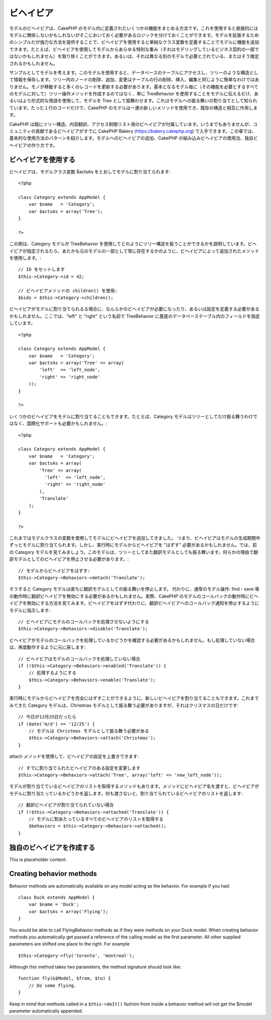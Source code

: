 ビヘイビア
##########

モデルのビヘイビアは、CakePHP
のモデル内に定義されたいくつかの機能をまとめる方法です。これを使用すると直接的にはモデルに関係しないかもしれないがそこにおいておく必要があるロジックを分けておくことができます。モデルを拡張するためのシンプルだが強力な方法を提供することで、ビヘイビアを使用すると単純なクラス変数を定義することでモデルに機能を追加できます。たとえば、ビヘイビアを使用してモデルからあらゆる特別な重み（それはモデリングしているビジネス契約の一部ではないかもしれません）を取り除くことができます。あるいは、それは異なる別のモデルで必要とされている、またはそう推定されるかもしれません。

サンプルとしてモデルを考えます。このモデルを使用すると、データベースのテーブルにアクセスし、ツリーのような構造として情報を保存します。ツリー内のノードの削除、追加、変更はテーブルの行の削除、挿入、編集と同じように簡単なわけではありません。モノが移動すると多くのレコードを更新する必要があります。基本となるモデル毎に（その機能を必要とするすべてのモデルに対して）ツリー操作メソッドを作成するのではなく、単に
TreeBehavior
を使用することをモデルに伝えるだけ、あるいはより形式的な用語を使用して、モデルを
Tree
として振舞わせます。これはモデルへの振る舞いの割り当てとして知られています。たった１行のコードだけで、CakePHP
のモデルは一連の新しいメソッドを使用でき、既存の構造と相互に作用します。

CakePHP
は既にツリー構造、内容翻訳、アクセス制御リスト用のビヘイビアが付属しています。いうまでもありませんが、コミュニティの貢献であるビヘイビアがすでに
CakePHP Bakery (https://bakery.cakephp.org)
で入手できます。この章では、基本的な使用方法のパターンを紹介します。モデルへのビヘイビアの追加、CakePHP
の組み込みビヘイビアの使用法、独自ビヘイビアの作り方です。

ビヘイビアを使用する
====================

ビヘイビアは、モデルクラス変数 $actsAs
をとおしてモデルに割り当てられます:

::

    <?php

    class Category extends AppModel {
        var $name   = 'Category';
        var $actsAs = array('Tree');
    }

    ?>

この例は、Category モデルが TreeBehavior
を使用してどのようにツリー構造を扱うことができるかを説明しています。ビヘイビアが指定されるたら、あたかも元のモデルの一部として常に存在するかのように、ビヘイビアによって追加されたメソッドを使用します。:

::

    // ID をセットします
    $this->Category->id = 42;

    // ビヘイビアメソッドの children() を使用:
    $kids = $this->Category->children();

ビヘイビアがモデルに割り当てられるる場合に、なんらかのビヘイビアが必要になったり、あるいは設定を定義する必要があるかもしれません。ここでは、"left"
と "right" という名前で TreeBehavior
に基底のデータベーステーブル内のフィールドを指定しています。

::

    <?php

    class Category extends AppModel {
        var $name   = 'Category';
        var $actsAs = array('Tree' => array(
            'left'  => 'left_node',
            'right' => 'right_node'
        ));
    }

    ?>

いくつかのビヘイビアをモデルに割り当てることもできます。たとえば、Category
モデルはツリーとしてだけ振る舞うわけではなく、国際化サポートも必要かもしれません。:

::

    <?php

    class Category extends AppModel {
        var $name   = 'Category';
        var $actsAs = array(
            'Tree' => array(
              'left'  => 'left_node',
              'right' => 'right_node'
            ),
            'Translate'
        );
    }

    ?>

これまではモデルクラスの変数を使用してモデルにビヘイビアを追加してきました。
つまり、ビヘイビアはモデルの生成期間中ずっとモデルに割り当てられます。しかし、実行時にモデルからビヘイビアを
"はずす" 必要があるかもしれません。では、前の Category
モデルを見てみましょう。このモデルは、ツリーとしてまた翻訳モデルとしても振る舞います。何らかの理由で翻訳モデルとしてのビヘイビアを停止させる必要があります。:

::

    // モデルからビヘイビアをはずす:
    $this->Category->Behaviors->detach('Translate');

そうすると Category
モデルは直ちに翻訳モデルとしての振る舞いを停止します。
代わりに、通常のモデル操作: find・save
等の動作時に翻訳ビヘイビアを無効にする必要があるかもしれません。実際、CakePHP
のモデルのコールバックの動作時にビヘイビアを無効にする方法を見てみます。ビヘイビアをはずす代わりに、翻訳ビヘイビアへのコールバック通知を停止するようにモデルに指示します:

::

    // ビヘイビアにモデルのコールバックを処理させないようにする
    $this->Category->Behaviors->disable('Translate');

ビヘイビアがモデルのコールバックを処理しているかどうかを確認する必要があるかもしれません。もし処理していない場合は、再度動作するように元に戻します:

::

    // ビヘイビアはモデルのコールバックを処理していない場合
    if (!$this->Category->Behaviors->enabled('Translate')) {
        // 処理するようにする
        $this->Category->Behaviors->enable('Translate');
    }

実行時にモデルからビヘイビアを完全にはずすことができるように、新しいビヘイビアを割り当てることもできます。これまでみてきた
Category モデルは、Christmas
モデルとして振る舞う必要がありますが、それはクリスマスの日だけです:

::

    // 今日が12月25日だったら
    if (date('m/d') == '12/25') {
        // モデルは Christmas モデルとして振る舞う必要がある
        $this->Category->Behaviors->attach('Christmas');
    }

attach メソッドを使用して、ビヘイビアの設定を上書きできます:

::

    // すでに割り当てられたビヘイビアのある設定を変更します
    $this->Category->Behaviors->attach('Tree', array('left' => 'new_left_node'));

モデルが割り当てているビヘイビアのリストを取得するメソッドもあります。メソッドにビヘイビア名を渡すと、ビヘイビアがモデルに割り当たっているかどうかを返します。何も渡さないと、割り当てられているビヘイビアのリストを返します:

::

    // 翻訳ビヘイビアが割り当てられていない場合
    if (!$this->Category->Behaviors->attached('Translate')) {
        // モデルに割あたっているすべてのビヘイビアのリストを取得する
        $behaviors = $this->Category->Behaviors->attached();
    }

独自のビヘイビアを作成する
==========================

This is placeholder content.

Creating behavior methods
=========================

Behavior methods are automatically available on any model acting as the
behavior. For example if you had:

::

    class Duck extends AppModel {
        var $name = 'Duck';
        var $actsAs = array('Flying');
    }

You would be able to call FlyingBehavior methods as if they were methods
on your Duck model. When creating behavior methods you automatically get
passed a reference of the calling model as the first parameter. All
other supplied parameters are shifted one place to the right. For
example

::

    $this->Category->fly('toronto', 'montreal');

Although this method takes two parameters, the method signature should
look like:

::

    function fly(&$Model, $from, $to) {
        // Do some flying.
    }

Keep in mind that methods called in a ``$this->doIt()`` fashion from
inside a behavior method will not get the $model parameter automatically
appended.

